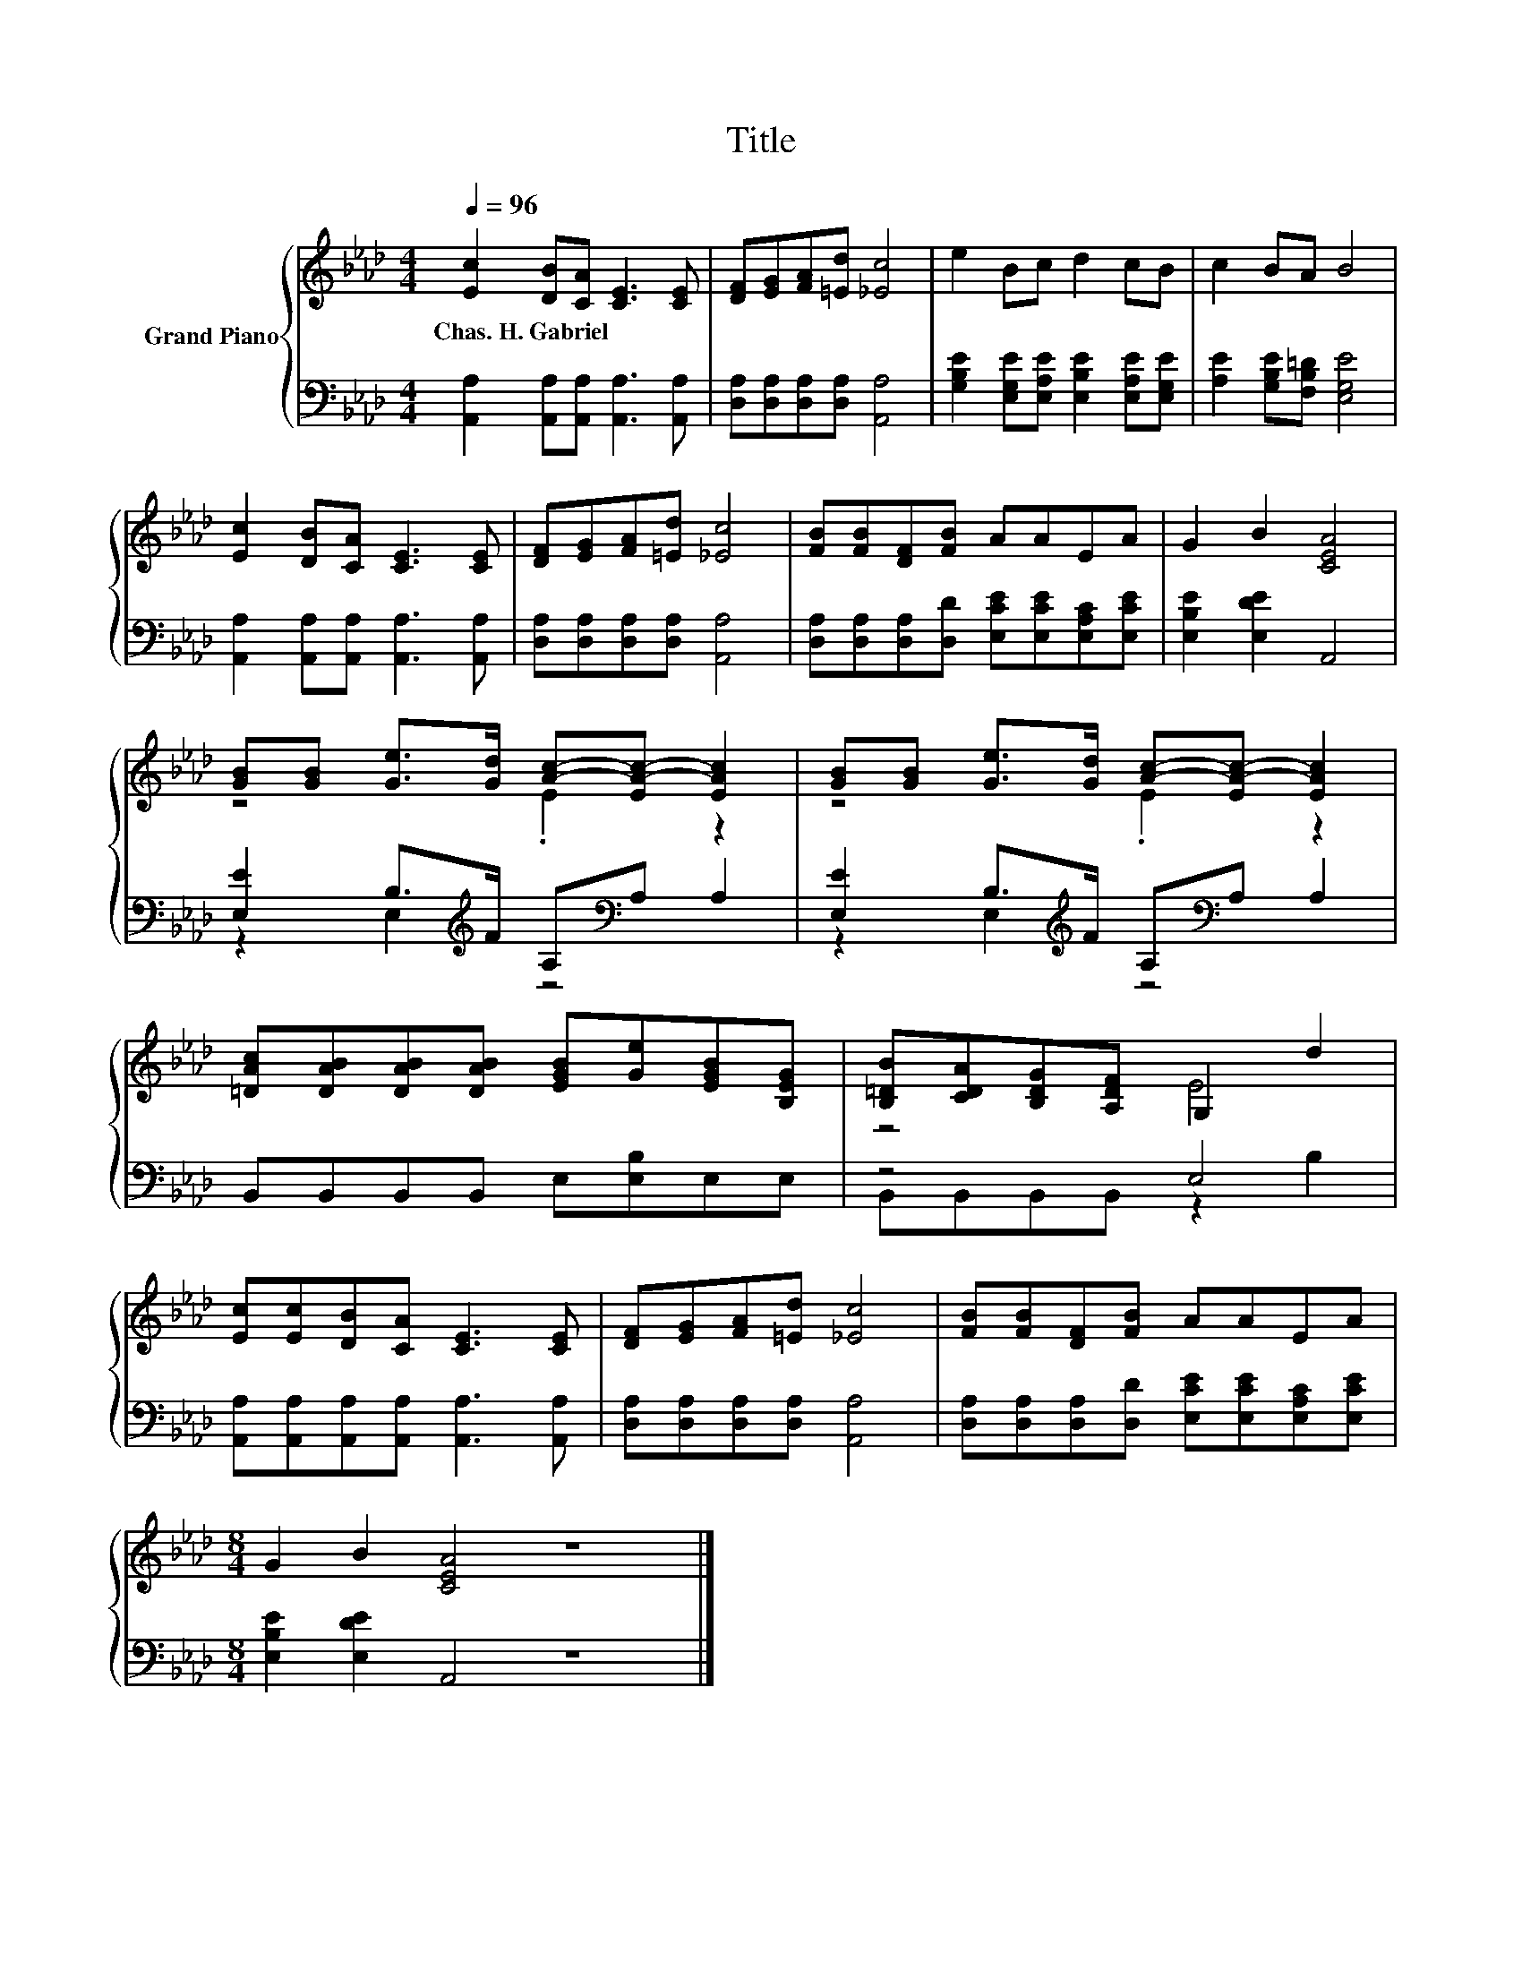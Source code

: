 X:1
T:Title
%%score { ( 1 3 ) | ( 2 4 ) }
L:1/8
Q:1/4=96
M:4/4
K:Ab
V:1 treble nm="Grand Piano"
V:3 treble 
V:2 bass 
V:4 bass 
V:1
 [Ec]2 [DB][CA] [CE]3 [CE] | [DF][EG][FA][=Ed] [_Ec]4 | e2 Bc d2 cB | c2 BA B4 | %4
w: Chas.~H.~Gabriel * * * *||||
 [Ec]2 [DB][CA] [CE]3 [CE] | [DF][EG][FA][=Ed] [_Ec]4 | [FB][FB][DF][FB] AAEA | G2 B2 [CEA]4 | %8
w: ||||
 [GB][GB] [Ge]>[Gd] [Ac]-[EA-c-] [EAc]2 | [GB][GB] [Ge]>[Gd] [Ac]-[EA-c-] [EAc]2 | %10
w: ||
 [=DAc][DAB][DAB][DAB] [EGB][Ge][EGB][B,EG] | [B,=DB][CDA][B,DG][A,DF] G,2 d2 | %12
w: ||
 [Ec][Ec][DB][CA] [CE]3 [CE] | [DF][EG][FA][=Ed] [_Ec]4 | [FB][FB][DF][FB] AAEA | %15
w: |||
[M:8/4] G2 B2 [CEA]4 z8 |] %16
w: |
V:2
 [A,,A,]2 [A,,A,][A,,A,] [A,,A,]3 [A,,A,] | [D,A,][D,A,][D,A,][D,A,] [A,,A,]4 | %2
 [G,B,E]2 [E,G,E][E,A,E] [E,B,E]2 [E,A,E][E,G,E] | [A,E]2 [G,B,E][F,B,=D] [E,G,E]4 | %4
 [A,,A,]2 [A,,A,][A,,A,] [A,,A,]3 [A,,A,] | [D,A,][D,A,][D,A,][D,A,] [A,,A,]4 | %6
 [D,A,][D,A,][D,A,][D,D] [E,CE][E,CE][E,A,C][E,CE] | [E,B,E]2 [E,DE]2 A,,4 | %8
 [E,E]2 B,>[K:treble]F A,[K:bass]A, A,2 | [E,E]2 B,>[K:treble]F A,[K:bass]A, A,2 | %10
 B,,B,,B,,B,, E,[E,B,]E,E, | z4 E,4 | [A,,A,][A,,A,][A,,A,][A,,A,] [A,,A,]3 [A,,A,] | %13
 [D,A,][D,A,][D,A,][D,A,] [A,,A,]4 | [D,A,][D,A,][D,A,][D,D] [E,CE][E,CE][E,A,C][E,CE] | %15
[M:8/4] [E,B,E]2 [E,DE]2 A,,4 z8 |] %16
V:3
 x8 | x8 | x8 | x8 | x8 | x8 | x8 | x8 | z4 .E2 z2 | z4 .E2 z2 | x8 | z4 E4 | x8 | x8 | x8 | %15
[M:8/4] x16 |] %16
V:4
 x8 | x8 | x8 | x8 | x8 | x8 | x8 | x8 | z2 E,2[K:treble] z4[K:bass] | %9
 z2 E,2[K:treble] z4[K:bass] | x8 | B,,B,,B,,B,, z2 B,2 | x8 | x8 | x8 |[M:8/4] x16 |] %16

